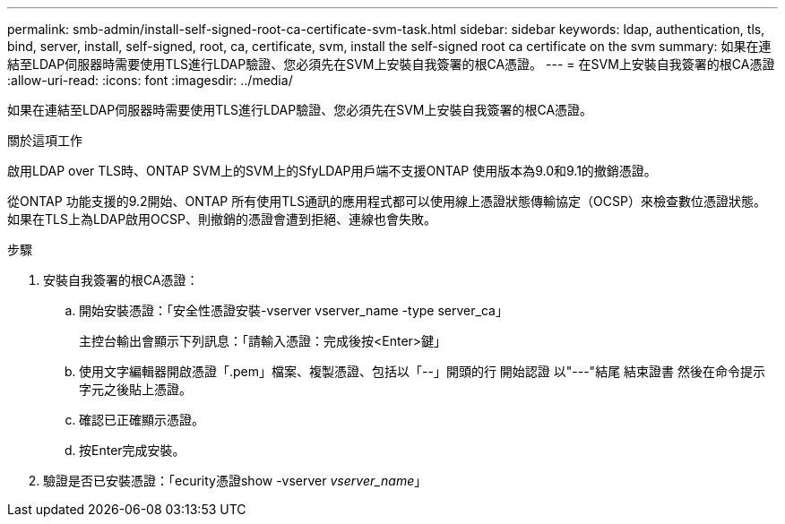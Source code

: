 ---
permalink: smb-admin/install-self-signed-root-ca-certificate-svm-task.html 
sidebar: sidebar 
keywords: ldap, authentication, tls, bind, server, install, self-signed, root, ca, certificate, svm, install the self-signed root ca certificate on the svm 
summary: 如果在連結至LDAP伺服器時需要使用TLS進行LDAP驗證、您必須先在SVM上安裝自我簽署的根CA憑證。 
---
= 在SVM上安裝自我簽署的根CA憑證
:allow-uri-read: 
:icons: font
:imagesdir: ../media/


[role="lead"]
如果在連結至LDAP伺服器時需要使用TLS進行LDAP驗證、您必須先在SVM上安裝自我簽署的根CA憑證。

.關於這項工作
啟用LDAP over TLS時、ONTAP SVM上的SVM上的SfyLDAP用戶端不支援ONTAP 使用版本為9.0和9.1的撤銷憑證。

從ONTAP 功能支援的9.2開始、ONTAP 所有使用TLS通訊的應用程式都可以使用線上憑證狀態傳輸協定（OCSP）來檢查數位憑證狀態。如果在TLS上為LDAP啟用OCSP、則撤銷的憑證會遭到拒絕、連線也會失敗。

.步驟
. 安裝自我簽署的根CA憑證：
+
.. 開始安裝憑證：「安全性憑證安裝-vserver vserver_name -type server_ca」
+
主控台輸出會顯示下列訊息：「請輸入憑證：完成後按<Enter>鍵」

.. 使用文字編輯器開啟憑證「.pem」檔案、複製憑證、包括以「--」開頭的行 開始認證 以"---"結尾 結束證書 然後在命令提示字元之後貼上憑證。
.. 確認已正確顯示憑證。
.. 按Enter完成安裝。


. 驗證是否已安裝憑證：「ecurity憑證show -vserver _vserver_name_」


